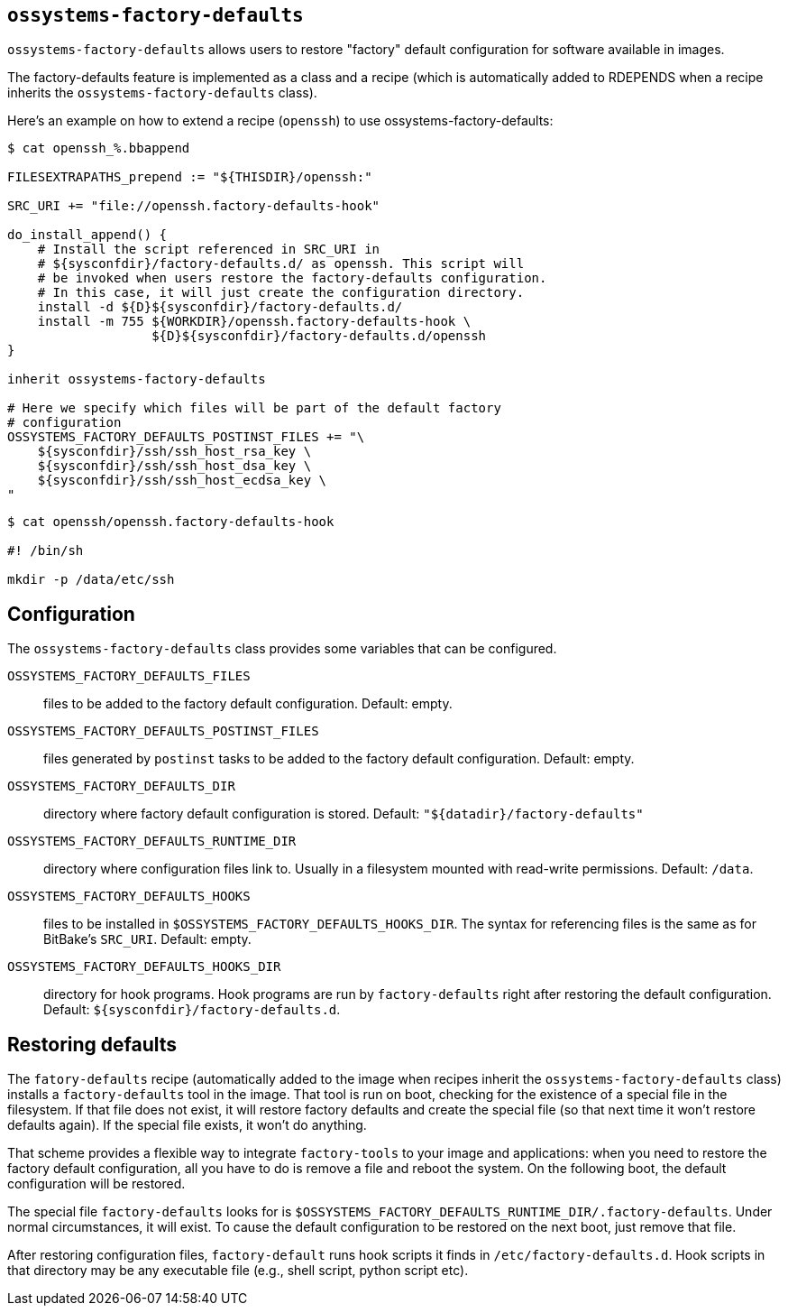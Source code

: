 == `ossystems-factory-defaults`

`ossystems-factory-defaults` allows users to restore "factory" default
configuration for software available in images.

The factory-defaults feature is implemented as a class and a recipe
(which is automatically added to RDEPENDS when a recipe inherits the
`ossystems-factory-defaults` class).

Here's an example on how to extend a recipe (`openssh`) to use
ossystems-factory-defaults:

[source,shell]
----
$ cat openssh_%.bbappend

FILESEXTRAPATHS_prepend := "${THISDIR}/openssh:"

SRC_URI += "file://openssh.factory-defaults-hook"

do_install_append() {
    # Install the script referenced in SRC_URI in
    # ${sysconfdir}/factory-defaults.d/ as openssh. This script will
    # be invoked when users restore the factory-defaults configuration.
    # In this case, it will just create the configuration directory.
    install -d ${D}${sysconfdir}/factory-defaults.d/
    install -m 755 ${WORKDIR}/openssh.factory-defaults-hook \
                   ${D}${sysconfdir}/factory-defaults.d/openssh
}

inherit ossystems-factory-defaults

# Here we specify which files will be part of the default factory
# configuration
OSSYSTEMS_FACTORY_DEFAULTS_POSTINST_FILES += "\
    ${sysconfdir}/ssh/ssh_host_rsa_key \
    ${sysconfdir}/ssh/ssh_host_dsa_key \
    ${sysconfdir}/ssh/ssh_host_ecdsa_key \
"
----

[source,shell]
----
$ cat openssh/openssh.factory-defaults-hook

#! /bin/sh

mkdir -p /data/etc/ssh
----


== Configuration

The `ossystems-factory-defaults` class provides some variables that
can be configured.

`OSSYSTEMS_FACTORY_DEFAULTS_FILES`:: files to be added to the factory
default configuration.  Default: empty.

`OSSYSTEMS_FACTORY_DEFAULTS_POSTINST_FILES`:: files generated by
`postinst` tasks to be added to the factory default configuration.
Default: empty.

`OSSYSTEMS_FACTORY_DEFAULTS_DIR`:: directory where factory default
configuration is stored.  Default: `"${datadir}/factory-defaults"`

`OSSYSTEMS_FACTORY_DEFAULTS_RUNTIME_DIR`:: directory where
configuration files link to.  Usually in a filesystem mounted with
read-write permissions.  Default: `/data`.


`OSSYSTEMS_FACTORY_DEFAULTS_HOOKS`:: files to be installed in
`$OSSYSTEMS_FACTORY_DEFAULTS_HOOKS_DIR`.  The syntax for referencing
files is the same as for BitBake's `SRC_URI`.  Default: empty.

`OSSYSTEMS_FACTORY_DEFAULTS_HOOKS_DIR`:: directory for hook programs.  Hook
programs are run by `factory-defaults` right after restoring the
default configuration.  Default: `${sysconfdir}/factory-defaults.d`.


== Restoring defaults

The `fatory-defaults` recipe (automatically added to the image when
recipes inherit the `ossystems-factory-defaults` class) installs a
`factory-defaults` tool in the image.  That tool is run on boot,
checking for the existence of a special file in the filesystem.  If
that file does not exist, it will restore factory defaults and create
the special file (so that next time it won't restore defaults again).
If the special file exists, it won't do anything.

That scheme provides a flexible way to integrate `factory-tools` to
your image and applications: when you need to restore the factory
default configuration, all you have to do is remove a file and reboot
the system.  On the following boot, the default configuration will be
restored.

The special file `factory-defaults` looks for is
`$OSSYSTEMS_FACTORY_DEFAULTS_RUNTIME_DIR/.factory-defaults`.  Under
normal circumstances, it will exist.  To cause the default
configuration to be restored on the next boot, just remove that file.

After restoring configuration files, `factory-default` runs hook
scripts it finds in `/etc/factory-defaults.d`.  Hook scripts in that
directory may be any executable file (e.g., shell script, python
script etc).
